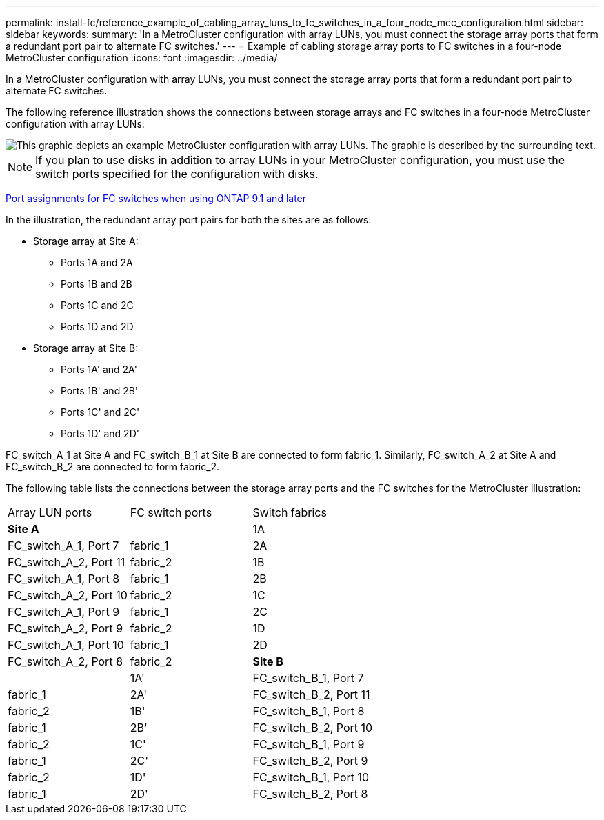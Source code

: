 ---
permalink: install-fc/reference_example_of_cabling_array_luns_to_fc_switches_in_a_four_node_mcc_configuration.html
sidebar: sidebar
keywords: 
summary: 'In a MetroCluster configuration with array LUNs, you must connect the storage array ports that form a redundant port pair to alternate FC switches.'
---
= Example of cabling storage array ports to FC switches in a four-node MetroCluster configuration
:icons: font
:imagesdir: ../media/

[.lead]
In a MetroCluster configuration with array LUNs, you must connect the storage array ports that form a redundant port pair to alternate FC switches.

The following reference illustration shows the connections between storage arrays and FC switches in a four-node MetroCluster configuration with array LUNs:

image::../media/four_node_mcc_configuration_with_array_luns.gif[This graphic depicts an example MetroCluster configuration with array LUNs. The graphic is described by the surrounding text.]

NOTE: If you plan to use disks in addition to array LUNs in your MetroCluster configuration, you must use the switch ports specified for the configuration with disks.

link:concept_port_assignments_for_fc_switches_when_using_ontap_9_1_and_later.md#[Port assignments for FC switches when using ONTAP 9.1 and later]

In the illustration, the redundant array port pairs for both the sites are as follows:

* Storage array at Site A:
 ** Ports 1A and 2A
 ** Ports 1B and 2B
 ** Ports 1C and 2C
 ** Ports 1D and 2D
* Storage array at Site B:
 ** Ports 1A' and 2A'
 ** Ports 1B' and 2B'
 ** Ports 1C' and 2C'
 ** Ports 1D' and 2D'

FC_switch_A_1 at Site A and FC_switch_B_1 at Site B are connected to form fabric_1. Similarly, FC_switch_A_2 at Site A and FC_switch_B_2 are connected to form fabric_2.

The following table lists the connections between the storage array ports and the FC switches for the MetroCluster illustration:

|===
| Array LUN ports| FC switch ports| Switch fabrics
a|
*Site A*
a|
 
a|
1A
a|
FC_switch_A_1, Port 7
a|
fabric_1
a|
2A
a|
FC_switch_A_2, Port 11
a|
fabric_2
a|
1B
a|
FC_switch_A_1, Port 8
a|
fabric_1
a|
2B
a|
FC_switch_A_2, Port 10
a|
fabric_2
a|
1C
a|
FC_switch_A_1, Port 9
a|
fabric_1
a|
2C
a|
FC_switch_A_2, Port 9
a|
fabric_2
a|
1D
a|
FC_switch_A_1, Port 10
a|
fabric_1
a|
2D
a|
FC_switch_A_2, Port 8
a|
fabric_2
a|
*Site B*
a|
 
a|
1A'
a|
FC_switch_B_1, Port 7
a|
fabric_1
a|
2A'
a|
FC_switch_B_2, Port 11
a|
fabric_2
a|
1B'
a|
FC_switch_B_1, Port 8
a|
fabric_1
a|
2B'
a|
FC_switch_B_2, Port 10
a|
fabric_2
a|
1C'
a|
FC_switch_B_1, Port 9
a|
fabric_1
a|
2C'
a|
FC_switch_B_2, Port 9
a|
fabric_2
a|
1D'
a|
FC_switch_B_1, Port 10
a|
fabric_1
a|
2D'
a|
FC_switch_B_2, Port 8
a|
fabric_2
|===
